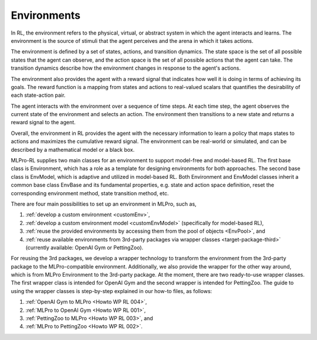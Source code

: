 .. _target_env_RL:
Environments
------------

In RL, the environment refers to the physical, virtual, or abstract system in which the agent interacts and learns.
The environment is the source of stimuli that the agent perceives and the arena in which it takes actions.

The environment is defined by a set of states, actions, and transition dynamics.
The state space is the set of all possible states that the agent can observe, and the action space is the set of all possible actions that the agent can take.
The transition dynamics describe how the environment changes in response to the agent's actions.

The environment also provides the agent with a reward signal that indicates how well it is doing in terms of achieving its goals.
The reward function is a mapping from states and actions to real-valued scalars that quantifies the desirability of each state-action pair.

The agent interacts with the environment over a sequence of time steps.
At each time step, the agent observes the current state of the environment and selects an action.
The environment then transitions to a new state and returns a reward signal to the agent.

Overall, the environment in RL provides the agent with the necessary information to learn a policy that maps states to actions and maximizes the cumulative reward signal.
The environment can be real-world or simulated, and can be described by a mathematical model or a black box.

MLPro-RL supplies two main classes for an environment to support model-free and model-based RL.
The first base class is Environment, which has a role as a template for designing environments for both approaches.
The second base class is EnvModel, which is adaptive and utilized in model-based RL.
Both Environment and EnvModel classes inherit a common base class EnvBase and its fundamental properties, e.g.
state and action space definition, reset the corresponding environment method, state transition method, etc.

There are four main possibilities to set up an environment in MLPro, such as,

(1) :ref:`develop a custom environment <customEnv>`,

(2) :ref:`develop a custom environment model <customEnvModel>` (specifically for model-based RL),

(3) :ref:`reuse the provided environments by accessing them from the pool of objects <EnvPool>`, and

(4) :ref:`reuse available environments from 3rd-party packages via wrapper classes <target-package-third>` (currently available: OpenAI Gym or PettingZoo).
   
For reusing the 3rd packages, we develop a wrapper technology to transform the environment from the 3rd-party package to the MLPro-compatible environment.
Additionally, we also provide the wrapper for the other way around, which is from MLPro Environment to the 3rd-party package.
At the moment, there are two ready-to-use wrapper classes. The first wrapper class is intended for OpenAI Gym and the second wrapper is intended for PettingZoo.
The guide to using the wrapper classes is step-by-step explained in our how-to files, as follows:

(1) :ref:`OpenAI Gym to MLPro <Howto WP RL 004>`,

(2) :ref:`MLPro to OpenAI Gym <Howto WP RL 001>`,

(3) :ref:`PettingZoo to MLPro <Howto WP RL 003>`, and

(4) :ref:`MLPro to PettingZoo <Howto WP RL 002>`.
